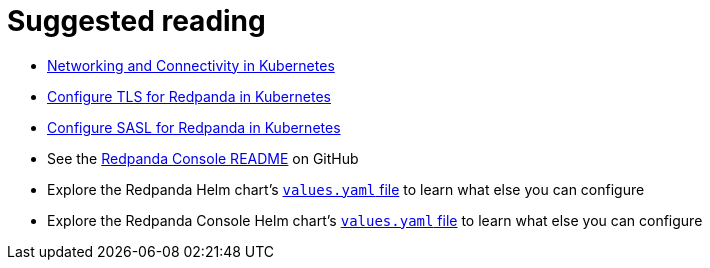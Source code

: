 = Suggested reading

* xref:manage:kubernetes/networking/networking-and-connectivity.adoc[Networking and Connectivity in Kubernetes]
* xref:manage:kubernetes/security/kubernetes-tls.adoc[Configure TLS for Redpanda in Kubernetes]
* xref:manage:kubernetes/security/sasl-kubernetes.adoc[Configure SASL for Redpanda in Kubernetes]
* See the https://github.com/redpanda-data/console[Redpanda Console README^] on GitHub
* Explore the Redpanda Helm chart's https://artifacthub.io/packages/helm/redpanda-data/redpanda?modal=values[`values.yaml` file^] to learn what else you can configure
* Explore the Redpanda Console Helm chart's https://artifacthub.io/packages/helm/redpanda-data/console?modal=values[`values.yaml` file^] to learn what else you can configure
